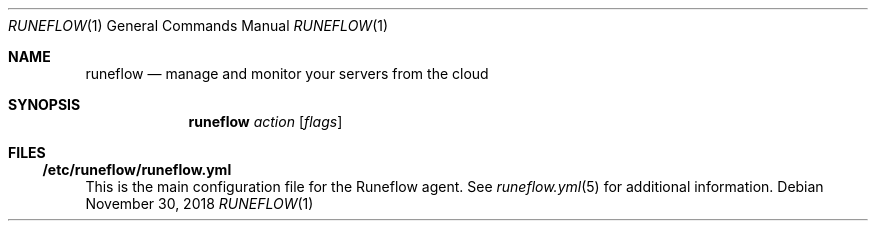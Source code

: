 .Dd November 30, 2018
.Dt RUNEFLOW 1
.Os
.Sh NAME
.Nm runeflow
.Nd manage and monitor your servers from the cloud
.Sh SYNOPSIS
.Nm runeflow
.Ar action
.Op Ar flags
.Sh FILES
.Ss /etc/runeflow/runeflow.yml
This is the main configuration file for the Runeflow agent. See
.Xr runeflow.yml 5
for additional information.
